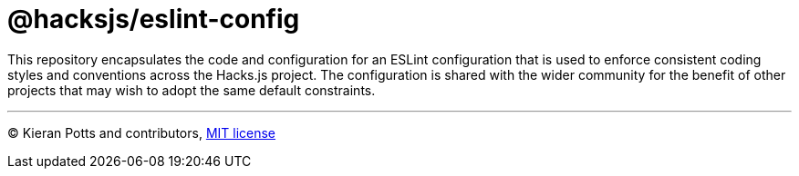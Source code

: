 = @hacksjs/eslint-config

This repository encapsulates the code and configuration for an ESLint configuration that is used to enforce consistent coding styles and conventions across the Hacks.js project. The configuration is shared with the wider community for the benefit of other projects that may wish to adopt the same default constraints.

////

== Documentation

The following documentation covers the development and maintenance of the packages built from this code repository. APIs and usage instructions are documented in the READMEs of each package, which are distributed via the https://www.npmjs.com/search?q=%40kieranpotts[NPM registry].

TODO: Add docs on using `npm add link:` to test config updates before shipping them.

TODO: Write docs on `npm publish`.

TODO: Write docs on source control workflow.

////

''''
© Kieran Potts and contributors, link:./LICENSE.txt[MIT license]

